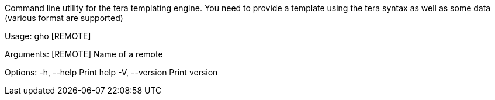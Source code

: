 Command line utility for the tera templating engine. You need to provide a template using the tera syntax as well as some data (various format are supported)

Usage: gho [REMOTE]

Arguments:
  [REMOTE]  Name of a remote

Options:
  -h, --help     Print help
  -V, --version  Print version
